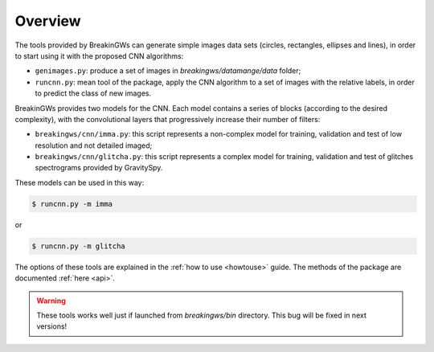 .. _overview:

Overview
========

The tools provided by BreakinGWs can generate simple images data
sets (circles, rectangles, ellipses and lines), in order to start using it
with the proposed CNN algorithms:

* ``genimages.py``: produce a set of images in *breakingws/datamange/data* folder;
* ``runcnn.py``: mean tool of the package, apply the CNN algorithm to a set of images with the relative labels, in order to predict the class of new images. 

BreakinGWs provides two models for the CNN. Each model contains a series of blocks (according to the desired complexity), with the convolutional layers that progressively 
increase their number of filters:

* ``breakingws/cnn/imma.py``: this script represents a non-complex model for training, validation and test of low resolution and not detailed imaged; 
* ``breakingws/cnn/glitcha.py``: this script represents a complex model for training, validation and test of glitches spectrograms provided by GravitySpy.

These models can be used in this way: 

.. code-block:: bash
   
   $ runcnn.py -m imma

or

.. code-block:: bash
   
   $ runcnn.py -m glitcha

The options of these tools are explained in the :ref:`how to use <howtouse>`
guide. The methods of the package are documented :ref:`here <api>`.

.. warning::
    These tools works well just if launched from *breakingws/bin* directory.
    This bug will be fixed in next versions!
